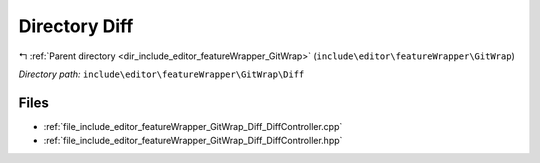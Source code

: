 .. _dir_include_editor_featureWrapper_GitWrap_Diff:


Directory Diff
==============


|exhale_lsh| :ref:`Parent directory <dir_include_editor_featureWrapper_GitWrap>` (``include\editor\featureWrapper\GitWrap``)

.. |exhale_lsh| unicode:: U+021B0 .. UPWARDS ARROW WITH TIP LEFTWARDS


*Directory path:* ``include\editor\featureWrapper\GitWrap\Diff``


Files
-----

- :ref:`file_include_editor_featureWrapper_GitWrap_Diff_DiffController.cpp`
- :ref:`file_include_editor_featureWrapper_GitWrap_Diff_DiffController.hpp`


